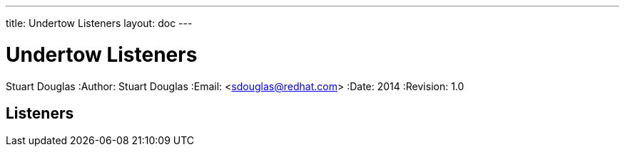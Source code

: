 ---
title: Undertow Listeners
layout: doc
---


Undertow Listeners
==================
Stuart Douglas
:Author:    Stuart Douglas
:Email:     <sdouglas@redhat.com>
:Date:      2014
:Revision:  1.0

Listeners
---------
